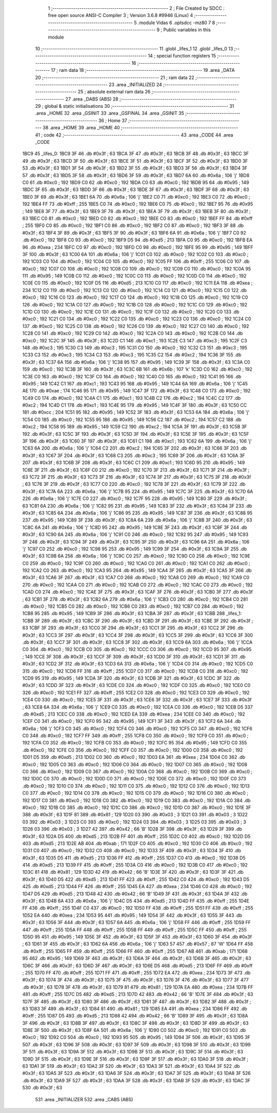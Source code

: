                               1 ;--------------------------------------------------------
                              2 ; File Created by SDCC : free open source ANSI-C Compiler
                              3 ; Version 3.6.8 #9946 (Linux)
                              4 ;--------------------------------------------------------
                              5 	.module Vidas
                              6 	.optsdcc -mz80
                              7 	
                              8 ;--------------------------------------------------------
                              9 ; Public variables in this module
                             10 ;--------------------------------------------------------
                             11 	.globl _lifes_1
                             12 	.globl _lifes_0
                             13 ;--------------------------------------------------------
                             14 ; special function registers
                             15 ;--------------------------------------------------------
                             16 ;--------------------------------------------------------
                             17 ; ram data
                             18 ;--------------------------------------------------------
                             19 	.area _DATA
                             20 ;--------------------------------------------------------
                             21 ; ram data
                             22 ;--------------------------------------------------------
                             23 	.area _INITIALIZED
                             24 ;--------------------------------------------------------
                             25 ; absolute external ram data
                             26 ;--------------------------------------------------------
                             27 	.area _DABS (ABS)
                             28 ;--------------------------------------------------------
                             29 ; global & static initialisations
                             30 ;--------------------------------------------------------
                             31 	.area _HOME
                             32 	.area _GSINIT
                             33 	.area _GSFINAL
                             34 	.area _GSINIT
                             35 ;--------------------------------------------------------
                             36 ; Home
                             37 ;--------------------------------------------------------
                             38 	.area _HOME
                             39 	.area _HOME
                             40 ;--------------------------------------------------------
                             41 ; code
                             42 ;--------------------------------------------------------
                             43 	.area _CODE
                             44 	.area _CODE
   1BC9                      45 _lifes_0:
   1BC9 3F                   46 	.db #0x3f	; 63
   1BCA 3F                   47 	.db #0x3f	; 63
   1BCB 3F                   48 	.db #0x3f	; 63
   1BCC 3F                   49 	.db #0x3f	; 63
   1BCD 3F                   50 	.db #0x3f	; 63
   1BCE 3F                   51 	.db #0x3f	; 63
   1BCF 3F                   52 	.db #0x3f	; 63
   1BD0 3F                   53 	.db #0x3f	; 63
   1BD1 3F                   54 	.db #0x3f	; 63
   1BD2 3F                   55 	.db #0x3f	; 63
   1BD3 3F                   56 	.db #0x3f	; 63
   1BD4 3F                   57 	.db #0x3f	; 63
   1BD5 3F                   58 	.db #0x3f	; 63
   1BD6 3F                   59 	.db #0x3f	; 63
   1BD7 6A                   60 	.db #0x6a	; 106	'j'
   1BD8 C0                   61 	.db #0xc0	; 192
   1BD9 C0                   62 	.db #0xc0	; 192
   1BDA C0                   63 	.db #0xc0	; 192
   1BDB 95                   64 	.db #0x95	; 149
   1BDC 3F                   65 	.db #0x3f	; 63
   1BDD 3F                   66 	.db #0x3f	; 63
   1BDE 3F                   67 	.db #0x3f	; 63
   1BDF 3F                   68 	.db #0x3f	; 63
   1BE0 3F                   69 	.db #0x3f	; 63
   1BE1 6A                   70 	.db #0x6a	; 106	'j'
   1BE2 C0                   71 	.db #0xc0	; 192
   1BE3 C0                   72 	.db #0xc0	; 192
   1BE4 FF                   73 	.db #0xff	; 255
   1BE5 C0                   74 	.db #0xc0	; 192
   1BE6 C0                   75 	.db #0xc0	; 192
   1BE7 95                   76 	.db #0x95	; 149
   1BE8 3F                   77 	.db #0x3f	; 63
   1BE9 3F                   78 	.db #0x3f	; 63
   1BEA 3F                   79 	.db #0x3f	; 63
   1BEB 3F                   80 	.db #0x3f	; 63
   1BEC C0                   81 	.db #0xc0	; 192
   1BED C0                   82 	.db #0xc0	; 192
   1BEE C0                   83 	.db #0xc0	; 192
   1BEF FF                   84 	.db #0xff	; 255
   1BF0 C0                   85 	.db #0xc0	; 192
   1BF1 C0                   86 	.db #0xc0	; 192
   1BF2 C0                   87 	.db #0xc0	; 192
   1BF3 3F                   88 	.db #0x3f	; 63
   1BF4 3F                   89 	.db #0x3f	; 63
   1BF5 3F                   90 	.db #0x3f	; 63
   1BF6 6A                   91 	.db #0x6a	; 106	'j'
   1BF7 C0                   92 	.db #0xc0	; 192
   1BF8 C0                   93 	.db #0xc0	; 192
   1BF9 D5                   94 	.db #0xd5	; 213
   1BFA C0                   95 	.db #0xc0	; 192
   1BFB EA                   96 	.db #0xea	; 234
   1BFC C0                   97 	.db #0xc0	; 192
   1BFD C0                   98 	.db #0xc0	; 192
   1BFE 95                   99 	.db #0x95	; 149
   1BFF 3F                  100 	.db #0x3f	; 63
   1C00 6A                  101 	.db #0x6a	; 106	'j'
   1C01 C0                  102 	.db #0xc0	; 192
   1C02 C0                  103 	.db #0xc0	; 192
   1C03 C0                  104 	.db #0xc0	; 192
   1C04 C0                  105 	.db #0xc0	; 192
   1C05 FF                  106 	.db #0xff	; 255
   1C06 C0                  107 	.db #0xc0	; 192
   1C07 C0                  108 	.db #0xc0	; 192
   1C08 C0                  109 	.db #0xc0	; 192
   1C09 C0                  110 	.db #0xc0	; 192
   1C0A 95                  111 	.db #0x95	; 149
   1C0B C0                  112 	.db #0xc0	; 192
   1C0C C0                  113 	.db #0xc0	; 192
   1C0D C0                  114 	.db #0xc0	; 192
   1C0E C0                  115 	.db #0xc0	; 192
   1C0F D5                  116 	.db #0xd5	; 213
   1C10 C0                  117 	.db #0xc0	; 192
   1C11 EA                  118 	.db #0xea	; 234
   1C12 C0                  119 	.db #0xc0	; 192
   1C13 C0                  120 	.db #0xc0	; 192
   1C14 C0                  121 	.db #0xc0	; 192
   1C15 C0                  122 	.db #0xc0	; 192
   1C16 C0                  123 	.db #0xc0	; 192
   1C17 C0                  124 	.db #0xc0	; 192
   1C18 C0                  125 	.db #0xc0	; 192
   1C19 C0                  126 	.db #0xc0	; 192
   1C1A C0                  127 	.db #0xc0	; 192
   1C1B C0                  128 	.db #0xc0	; 192
   1C1C C0                  129 	.db #0xc0	; 192
   1C1D C0                  130 	.db #0xc0	; 192
   1C1E C0                  131 	.db #0xc0	; 192
   1C1F C0                  132 	.db #0xc0	; 192
   1C20 C0                  133 	.db #0xc0	; 192
   1C21 C0                  134 	.db #0xc0	; 192
   1C22 C0                  135 	.db #0xc0	; 192
   1C23 C0                  136 	.db #0xc0	; 192
   1C24 C0                  137 	.db #0xc0	; 192
   1C25 C0                  138 	.db #0xc0	; 192
   1C26 C0                  139 	.db #0xc0	; 192
   1C27 C0                  140 	.db #0xc0	; 192
   1C28 C0                  141 	.db #0xc0	; 192
   1C29 C0                  142 	.db #0xc0	; 192
   1C2A C0                  143 	.db #0xc0	; 192
   1C2B C0                  144 	.db #0xc0	; 192
   1C2C 3F                  145 	.db #0x3f	; 63
   1C2D C1                  146 	.db #0xc1	; 193
   1C2E C3                  147 	.db #0xc3	; 195
   1C2F C3                  148 	.db #0xc3	; 195
   1C30 C3                  149 	.db #0xc3	; 195
   1C31 C0                  150 	.db #0xc0	; 192
   1C32 C3                  151 	.db #0xc3	; 195
   1C33 C3                  152 	.db #0xc3	; 195
   1C34 C3                  153 	.db #0xc3	; 195
   1C35 C2                  154 	.db #0xc2	; 194
   1C36 3F                  155 	.db #0x3f	; 63
   1C37 6A                  156 	.db #0x6a	; 106	'j'
   1C38 95                  157 	.db #0x95	; 149
   1C39 3F                  158 	.db #0x3f	; 63
   1C3A C0                  159 	.db #0xc0	; 192
   1C3B 3F                  160 	.db #0x3f	; 63
   1C3C 6B                  161 	.db #0x6b	; 107	'k'
   1C3D C0                  162 	.db #0xc0	; 192
   1C3E C0                  163 	.db #0xc0	; 192
   1C3F C0                  164 	.db #0xc0	; 192
   1C40 C0                  165 	.db #0xc0	; 192
   1C41 95                  166 	.db #0x95	; 149
   1C42 C1                  167 	.db #0xc1	; 193
   1C43 95                  168 	.db #0x95	; 149
   1C44 6A                  169 	.db #0x6a	; 106	'j'
   1C45 AE                  170 	.db #0xae	; 174
   1C46 95                  171 	.db #0x95	; 149
   1C47 3F                  172 	.db #0x3f	; 63
   1C48 C0                  173 	.db #0xc0	; 192
   1C49 C0                  174 	.db #0xc0	; 192
   1C4A C1                  175 	.db #0xc1	; 193
   1C4B C2                  176 	.db #0xc2	; 194
   1C4C C2                  177 	.db #0xc2	; 194
   1C4D C1                  178 	.db #0xc1	; 193
   1C4E 95                  179 	.db #0x95	; 149
   1C4F 3F                  180 	.db #0x3f	; 63
   1C50 CC                  181 	.db #0xcc	; 204
   1C51 95                  182 	.db #0x95	; 149
   1C52 3F                  183 	.db #0x3f	; 63
   1C53 6A                  184 	.db #0x6a	; 106	'j'
   1C54 C0                  185 	.db #0xc0	; 192
   1C55 95                  186 	.db #0x95	; 149
   1C56 C2                  187 	.db #0xc2	; 194
   1C57 C2                  188 	.db #0xc2	; 194
   1C58 95                  189 	.db #0x95	; 149
   1C59 C2                  190 	.db #0xc2	; 194
   1C5A 3F                  191 	.db #0x3f	; 63
   1C5B 3F                  192 	.db #0x3f	; 63
   1C5C 3F                  193 	.db #0x3f	; 63
   1C5D 3F                  194 	.db #0x3f	; 63
   1C5E 3F                  195 	.db #0x3f	; 63
   1C5F 3F                  196 	.db #0x3f	; 63
   1C60 3F                  197 	.db #0x3f	; 63
   1C61 C1                  198 	.db #0xc1	; 193
   1C62 6A                  199 	.db #0x6a	; 106	'j'
   1C63 6A                  200 	.db #0x6a	; 106	'j'
   1C64 C2                  201 	.db #0xc2	; 194
   1C65 3F                  202 	.db #0x3f	; 63
   1C66 3F                  203 	.db #0x3f	; 63
   1C67 3F                  204 	.db #0x3f	; 63
   1C68 C3                  205 	.db #0xc3	; 195
   1C69 3F                  206 	.db #0x3f	; 63
   1C6A 3F                  207 	.db #0x3f	; 63
   1C6B 3F                  208 	.db #0x3f	; 63
   1C6C C1                  209 	.db #0xc1	; 193
   1C6D 95                  210 	.db #0x95	; 149
   1C6E 3F                  211 	.db #0x3f	; 63
   1C6F C0                  212 	.db #0xc0	; 192
   1C70 3F                  213 	.db #0x3f	; 63
   1C71 3F                  214 	.db #0x3f	; 63
   1C72 3F                  215 	.db #0x3f	; 63
   1C73 3F                  216 	.db #0x3f	; 63
   1C74 3F                  217 	.db #0x3f	; 63
   1C75 3F                  218 	.db #0x3f	; 63
   1C76 3F                  219 	.db #0x3f	; 63
   1C77 C0                  220 	.db #0xc0	; 192
   1C78 3F                  221 	.db #0x3f	; 63
   1C79 3F                  222 	.db #0x3f	; 63
   1C7A 6A                  223 	.db #0x6a	; 106	'j'
   1C7B 95                  224 	.db #0x95	; 149
   1C7C 3F                  225 	.db #0x3f	; 63
   1C7D 6A                  226 	.db #0x6a	; 106	'j'
   1C7E C0                  227 	.db #0xc0	; 192
   1C7F 95                  228 	.db #0x95	; 149
   1C80 3F                  229 	.db #0x3f	; 63
   1C81 6A                  230 	.db #0x6a	; 106	'j'
   1C82 95                  231 	.db #0x95	; 149
   1C83 3F                  232 	.db #0x3f	; 63
   1C84 3F                  233 	.db #0x3f	; 63
   1C85 6A                  234 	.db #0x6a	; 106	'j'
   1C86 95                  235 	.db #0x95	; 149
   1C87 3F                  236 	.db #0x3f	; 63
   1C88 95                  237 	.db #0x95	; 149
   1C89 3F                  238 	.db #0x3f	; 63
   1C8A 6A                  239 	.db #0x6a	; 106	'j'
   1C8B 3F                  240 	.db #0x3f	; 63
   1C8C 6A                  241 	.db #0x6a	; 106	'j'
   1C8D 95                  242 	.db #0x95	; 149
   1C8E 3F                  243 	.db #0x3f	; 63
   1C8F 3F                  244 	.db #0x3f	; 63
   1C90 6A                  245 	.db #0x6a	; 106	'j'
   1C91 C0                  246 	.db #0xc0	; 192
   1C92 95                  247 	.db #0x95	; 149
   1C93 3F                  248 	.db #0x3f	; 63
   1C94 3F                  249 	.db #0x3f	; 63
   1C95 3F                  250 	.db #0x3f	; 63
   1C96 6A                  251 	.db #0x6a	; 106	'j'
   1C97 C0                  252 	.db #0xc0	; 192
   1C98 95                  253 	.db #0x95	; 149
   1C99 3F                  254 	.db #0x3f	; 63
   1C9A 3F                  255 	.db #0x3f	; 63
   1C9B 6A                  256 	.db #0x6a	; 106	'j'
   1C9C C0                  257 	.db #0xc0	; 192
   1C9D C0                  258 	.db #0xc0	; 192
   1C9E C0                  259 	.db #0xc0	; 192
   1C9F C0                  260 	.db #0xc0	; 192
   1CA0 C0                  261 	.db #0xc0	; 192
   1CA1 C0                  262 	.db #0xc0	; 192
   1CA2 C0                  263 	.db #0xc0	; 192
   1CA3 95                  264 	.db #0x95	; 149
   1CA4 3F                  265 	.db #0x3f	; 63
   1CA5 3F                  266 	.db #0x3f	; 63
   1CA6 3F                  267 	.db #0x3f	; 63
   1CA7 C0                  268 	.db #0xc0	; 192
   1CA8 C0                  269 	.db #0xc0	; 192
   1CA9 C0                  270 	.db #0xc0	; 192
   1CAA C0                  271 	.db #0xc0	; 192
   1CAB C0                  272 	.db #0xc0	; 192
   1CAC C0                  273 	.db #0xc0	; 192
   1CAD C0                  274 	.db #0xc0	; 192
   1CAE 3F                  275 	.db #0x3f	; 63
   1CAF 3F                  276 	.db #0x3f	; 63
   1CB0 3F                  277 	.db #0x3f	; 63
   1CB1 3F                  278 	.db #0x3f	; 63
   1CB2 6A                  279 	.db #0x6a	; 106	'j'
   1CB3 C0                  280 	.db #0xc0	; 192
   1CB4 C0                  281 	.db #0xc0	; 192
   1CB5 C0                  282 	.db #0xc0	; 192
   1CB6 C0                  283 	.db #0xc0	; 192
   1CB7 C0                  284 	.db #0xc0	; 192
   1CB8 95                  285 	.db #0x95	; 149
   1CB9 3F                  286 	.db #0x3f	; 63
   1CBA 3F                  287 	.db #0x3f	; 63
   1CBB                     288 _lifes_1:
   1CBB 3F                  289 	.db #0x3f	; 63
   1CBC 3F                  290 	.db #0x3f	; 63
   1CBD 3F                  291 	.db #0x3f	; 63
   1CBE 3F                  292 	.db #0x3f	; 63
   1CBF 3F                  293 	.db #0x3f	; 63
   1CC0 3F                  294 	.db #0x3f	; 63
   1CC1 3F                  295 	.db #0x3f	; 63
   1CC2 3F                  296 	.db #0x3f	; 63
   1CC3 3F                  297 	.db #0x3f	; 63
   1CC4 3F                  298 	.db #0x3f	; 63
   1CC5 3F                  299 	.db #0x3f	; 63
   1CC6 3F                  300 	.db #0x3f	; 63
   1CC7 3F                  301 	.db #0x3f	; 63
   1CC8 3F                  302 	.db #0x3f	; 63
   1CC9 6A                  303 	.db #0x6a	; 106	'j'
   1CCA C0                  304 	.db #0xc0	; 192
   1CCB C0                  305 	.db #0xc0	; 192
   1CCC C0                  306 	.db #0xc0	; 192
   1CCD 95                  307 	.db #0x95	; 149
   1CCE 3F                  308 	.db #0x3f	; 63
   1CCF 3F                  309 	.db #0x3f	; 63
   1CD0 3F                  310 	.db #0x3f	; 63
   1CD1 3F                  311 	.db #0x3f	; 63
   1CD2 3F                  312 	.db #0x3f	; 63
   1CD3 6A                  313 	.db #0x6a	; 106	'j'
   1CD4 C0                  314 	.db #0xc0	; 192
   1CD5 C0                  315 	.db #0xc0	; 192
   1CD6 FF                  316 	.db #0xff	; 255
   1CD7 C0                  317 	.db #0xc0	; 192
   1CD8 C0                  318 	.db #0xc0	; 192
   1CD9 95                  319 	.db #0x95	; 149
   1CDA 3F                  320 	.db #0x3f	; 63
   1CDB 3F                  321 	.db #0x3f	; 63
   1CDC 3F                  322 	.db #0x3f	; 63
   1CDD 3F                  323 	.db #0x3f	; 63
   1CDE C0                  324 	.db #0xc0	; 192
   1CDF C0                  325 	.db #0xc0	; 192
   1CE0 C0                  326 	.db #0xc0	; 192
   1CE1 FF                  327 	.db #0xff	; 255
   1CE2 C0                  328 	.db #0xc0	; 192
   1CE3 C0                  329 	.db #0xc0	; 192
   1CE4 C0                  330 	.db #0xc0	; 192
   1CE5 3F                  331 	.db #0x3f	; 63
   1CE6 3F                  332 	.db #0x3f	; 63
   1CE7 3F                  333 	.db #0x3f	; 63
   1CE8 6A                  334 	.db #0x6a	; 106	'j'
   1CE9 C0                  335 	.db #0xc0	; 192
   1CEA C0                  336 	.db #0xc0	; 192
   1CEB D5                  337 	.db #0xd5	; 213
   1CEC C0                  338 	.db #0xc0	; 192
   1CED EA                  339 	.db #0xea	; 234
   1CEE C0                  340 	.db #0xc0	; 192
   1CEF C0                  341 	.db #0xc0	; 192
   1CF0 95                  342 	.db #0x95	; 149
   1CF1 3F                  343 	.db #0x3f	; 63
   1CF2 6A                  344 	.db #0x6a	; 106	'j'
   1CF3 C0                  345 	.db #0xc0	; 192
   1CF4 C0                  346 	.db #0xc0	; 192
   1CF5 C0                  347 	.db #0xc0	; 192
   1CF6 C0                  348 	.db #0xc0	; 192
   1CF7 FF                  349 	.db #0xff	; 255
   1CF8 C0                  350 	.db #0xc0	; 192
   1CF9 C0                  351 	.db #0xc0	; 192
   1CFA C0                  352 	.db #0xc0	; 192
   1CFB C0                  353 	.db #0xc0	; 192
   1CFC 95                  354 	.db #0x95	; 149
   1CFD C0                  355 	.db #0xc0	; 192
   1CFE C0                  356 	.db #0xc0	; 192
   1CFF C0                  357 	.db #0xc0	; 192
   1D00 C0                  358 	.db #0xc0	; 192
   1D01 D5                  359 	.db #0xd5	; 213
   1D02 C0                  360 	.db #0xc0	; 192
   1D03 EA                  361 	.db #0xea	; 234
   1D04 C0                  362 	.db #0xc0	; 192
   1D05 C0                  363 	.db #0xc0	; 192
   1D06 C0                  364 	.db #0xc0	; 192
   1D07 C0                  365 	.db #0xc0	; 192
   1D08 C0                  366 	.db #0xc0	; 192
   1D09 C0                  367 	.db #0xc0	; 192
   1D0A C0                  368 	.db #0xc0	; 192
   1D0B C0                  369 	.db #0xc0	; 192
   1D0C C0                  370 	.db #0xc0	; 192
   1D0D C0                  371 	.db #0xc0	; 192
   1D0E C0                  372 	.db #0xc0	; 192
   1D0F C0                  373 	.db #0xc0	; 192
   1D10 C0                  374 	.db #0xc0	; 192
   1D11 C0                  375 	.db #0xc0	; 192
   1D12 C0                  376 	.db #0xc0	; 192
   1D13 C0                  377 	.db #0xc0	; 192
   1D14 C0                  378 	.db #0xc0	; 192
   1D15 C0                  379 	.db #0xc0	; 192
   1D16 C0                  380 	.db #0xc0	; 192
   1D17 C0                  381 	.db #0xc0	; 192
   1D18 C0                  382 	.db #0xc0	; 192
   1D19 C0                  383 	.db #0xc0	; 192
   1D1A C0                  384 	.db #0xc0	; 192
   1D1B C0                  385 	.db #0xc0	; 192
   1D1C C0                  386 	.db #0xc0	; 192
   1D1D C0                  387 	.db #0xc0	; 192
   1D1E 3F                  388 	.db #0x3f	; 63
   1D1F 81                  389 	.db #0x81	; 129
   1D20 03                  390 	.db #0x03	; 3
   1D21 03                  391 	.db #0x03	; 3
   1D22 03                  392 	.db #0x03	; 3
   1D23 C0                  393 	.db #0xc0	; 192
   1D24 03                  394 	.db #0x03	; 3
   1D25 03                  395 	.db #0x03	; 3
   1D26 03                  396 	.db #0x03	; 3
   1D27 42                  397 	.db #0x42	; 66	'B'
   1D28 3F                  398 	.db #0x3f	; 63
   1D29 3F                  399 	.db #0x3f	; 63
   1D2A D5                  400 	.db #0xd5	; 213
   1D2B FF                  401 	.db #0xff	; 255
   1D2C C0                  402 	.db #0xc0	; 192
   1D2D D5                  403 	.db #0xd5	; 213
   1D2E AB                  404 	.db #0xab	; 171
   1D2F C0                  405 	.db #0xc0	; 192
   1D30 C0                  406 	.db #0xc0	; 192
   1D31 C0                  407 	.db #0xc0	; 192
   1D32 C0                  408 	.db #0xc0	; 192
   1D33 3F                  409 	.db #0x3f	; 63
   1D34 3F                  410 	.db #0x3f	; 63
   1D35 D5                  411 	.db #0xd5	; 213
   1D36 FF                  412 	.db #0xff	; 255
   1D37 C0                  413 	.db #0xc0	; 192
   1D38 D5                  414 	.db #0xd5	; 213
   1D39 FF                  415 	.db #0xff	; 255
   1D3A C0                  416 	.db #0xc0	; 192
   1D3B C0                  417 	.db #0xc0	; 192
   1D3C 81                  418 	.db #0x81	; 129
   1D3D 42                  419 	.db #0x42	; 66	'B'
   1D3E 3F                  420 	.db #0x3f	; 63
   1D3F 3F                  421 	.db #0x3f	; 63
   1D40 D5                  422 	.db #0xd5	; 213
   1D41 FF                  423 	.db #0xff	; 255
   1D42 C0                  424 	.db #0xc0	; 192
   1D43 D5                  425 	.db #0xd5	; 213
   1D44 FF                  426 	.db #0xff	; 255
   1D45 EA                  427 	.db #0xea	; 234
   1D46 C0                  428 	.db #0xc0	; 192
   1D47 D5                  429 	.db #0xd5	; 213
   1D48 42                  430 	.db #0x42	; 66	'B'
   1D49 3F                  431 	.db #0x3f	; 63
   1D4A 3F                  432 	.db #0x3f	; 63
   1D4B 6A                  433 	.db #0x6a	; 106	'j'
   1D4C D5                  434 	.db #0xd5	; 213
   1D4D FF                  435 	.db #0xff	; 255
   1D4E FF                  436 	.db #0xff	; 255
   1D4F C0                  437 	.db #0xc0	; 192
   1D50 FF                  438 	.db #0xff	; 255
   1D51 FF                  439 	.db #0xff	; 255
   1D52 EA                  440 	.db #0xea	; 234
   1D53 95                  441 	.db #0x95	; 149
   1D54 3F                  442 	.db #0x3f	; 63
   1D55 3F                  443 	.db #0x3f	; 63
   1D56 3F                  444 	.db #0x3f	; 63
   1D57 6A                  445 	.db #0x6a	; 106	'j'
   1D58 FF                  446 	.db #0xff	; 255
   1D59 FF                  447 	.db #0xff	; 255
   1D5A FF                  448 	.db #0xff	; 255
   1D5B FF                  449 	.db #0xff	; 255
   1D5C FF                  450 	.db #0xff	; 255
   1D5D 95                  451 	.db #0x95	; 149
   1D5E 3F                  452 	.db #0x3f	; 63
   1D5F 3F                  453 	.db #0x3f	; 63
   1D60 3F                  454 	.db #0x3f	; 63
   1D61 3F                  455 	.db #0x3f	; 63
   1D62 6A                  456 	.db #0x6a	; 106	'j'
   1D63 57                  457 	.db #0x57	; 87	'W'
   1D64 FF                  458 	.db #0xff	; 255
   1D65 FF                  459 	.db #0xff	; 255
   1D66 FF                  460 	.db #0xff	; 255
   1D67 AB                  461 	.db #0xab	; 171
   1D68 95                  462 	.db #0x95	; 149
   1D69 3F                  463 	.db #0x3f	; 63
   1D6A 3F                  464 	.db #0x3f	; 63
   1D6B 3F                  465 	.db #0x3f	; 63
   1D6C 3F                  466 	.db #0x3f	; 63
   1D6D 3F                  467 	.db #0x3f	; 63
   1D6E D5                  468 	.db #0xd5	; 213
   1D6F FF                  469 	.db #0xff	; 255
   1D70 FF                  470 	.db #0xff	; 255
   1D71 FF                  471 	.db #0xff	; 255
   1D72 EA                  472 	.db #0xea	; 234
   1D73 3F                  473 	.db #0x3f	; 63
   1D74 3F                  474 	.db #0x3f	; 63
   1D75 3F                  475 	.db #0x3f	; 63
   1D76 3F                  476 	.db #0x3f	; 63
   1D77 3F                  477 	.db #0x3f	; 63
   1D78 3F                  478 	.db #0x3f	; 63
   1D79 81                  479 	.db #0x81	; 129
   1D7A EA                  480 	.db #0xea	; 234
   1D7B FF                  481 	.db #0xff	; 255
   1D7C D5                  482 	.db #0xd5	; 213
   1D7D 42                  483 	.db #0x42	; 66	'B'
   1D7E 3F                  484 	.db #0x3f	; 63
   1D7F 3F                  485 	.db #0x3f	; 63
   1D80 3F                  486 	.db #0x3f	; 63
   1D81 3F                  487 	.db #0x3f	; 63
   1D82 3F                  488 	.db #0x3f	; 63
   1D83 3F                  489 	.db #0x3f	; 63
   1D84 81                  490 	.db #0x81	; 129
   1D85 EA                  491 	.db #0xea	; 234
   1D86 FF                  492 	.db #0xff	; 255
   1D87 D5                  493 	.db #0xd5	; 213
   1D88 42                  494 	.db #0x42	; 66	'B'
   1D89 3F                  495 	.db #0x3f	; 63
   1D8A 3F                  496 	.db #0x3f	; 63
   1D8B 3F                  497 	.db #0x3f	; 63
   1D8C 3F                  498 	.db #0x3f	; 63
   1D8D 3F                  499 	.db #0x3f	; 63
   1D8E 3F                  500 	.db #0x3f	; 63
   1D8F 6A                  501 	.db #0x6a	; 106	'j'
   1D90 C0                  502 	.db #0xc0	; 192
   1D91 C0                  503 	.db #0xc0	; 192
   1D92 C0                  504 	.db #0xc0	; 192
   1D93 95                  505 	.db #0x95	; 149
   1D94 3F                  506 	.db #0x3f	; 63
   1D95 3F                  507 	.db #0x3f	; 63
   1D96 3F                  508 	.db #0x3f	; 63
   1D97 3F                  509 	.db #0x3f	; 63
   1D98 3F                  510 	.db #0x3f	; 63
   1D99 3F                  511 	.db #0x3f	; 63
   1D9A 3F                  512 	.db #0x3f	; 63
   1D9B 3F                  513 	.db #0x3f	; 63
   1D9C 3F                  514 	.db #0x3f	; 63
   1D9D 3F                  515 	.db #0x3f	; 63
   1D9E 3F                  516 	.db #0x3f	; 63
   1D9F 3F                  517 	.db #0x3f	; 63
   1DA0 3F                  518 	.db #0x3f	; 63
   1DA1 3F                  519 	.db #0x3f	; 63
   1DA2 3F                  520 	.db #0x3f	; 63
   1DA3 3F                  521 	.db #0x3f	; 63
   1DA4 3F                  522 	.db #0x3f	; 63
   1DA5 3F                  523 	.db #0x3f	; 63
   1DA6 3F                  524 	.db #0x3f	; 63
   1DA7 3F                  525 	.db #0x3f	; 63
   1DA8 3F                  526 	.db #0x3f	; 63
   1DA9 3F                  527 	.db #0x3f	; 63
   1DAA 3F                  528 	.db #0x3f	; 63
   1DAB 3F                  529 	.db #0x3f	; 63
   1DAC 3F                  530 	.db #0x3f	; 63
                            531 	.area _INITIALIZER
                            532 	.area _CABS (ABS)
